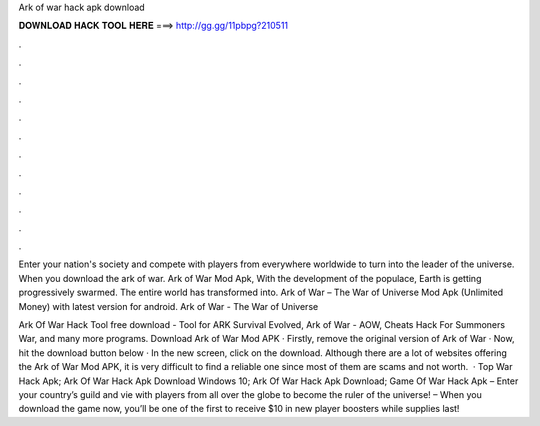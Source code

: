 Ark of war hack apk download



𝐃𝐎𝐖𝐍𝐋𝐎𝐀𝐃 𝐇𝐀𝐂𝐊 𝐓𝐎𝐎𝐋 𝐇𝐄𝐑𝐄 ===> http://gg.gg/11pbpg?210511



.



.



.



.



.



.



.



.



.



.



.



.

Enter your nation's society and compete with players from everywhere worldwide to turn into the leader of the universe. When you download the ark of war. Ark of War Mod Apk, With the development of the populace, Earth is getting progressively swarmed. The entire world has transformed into. Ark of War – The War of Universe Mod Apk (Unlimited Money) with latest version for android. Ark of War - The War of Universe 

Ark Of War Hack Tool free download - Tool for ARK Survival Evolved, Ark of War - AOW, Cheats Hack For Summoners War, and many more programs. Download Ark of War Mod APK · Firstly, remove the original version of Ark of War · Now, hit the download button below · In the new screen, click on the download. Although there are a lot of websites offering the Ark of War Mod APK, it is very difficult to find a reliable one since most of them are scams and not worth.  · Top War Hack Apk; Ark Of War Hack Apk Download Windows 10; Ark Of War Hack Apk Download; Game Of War Hack Apk – Enter your country’s guild and vie with players from all over the globe to become the ruler of the universe! – When you download the game now, you’ll be one of the first to receive $10 in new player boosters while supplies last!

